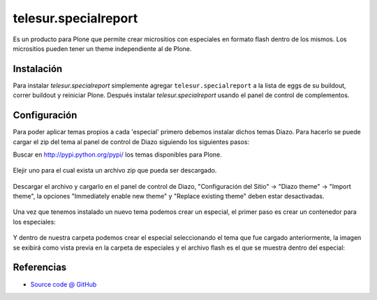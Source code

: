 =====================
telesur.specialreport
=====================

Es un producto para Plone que permite crear micrositios con especiales en formato flash dentro de los mismos. Los micrositios pueden tener un theme independiente al de Plone.

Instalación
===========

Para instalar `telesur.specialreport` simplemente agregar ``telesur.specialreport``
a la lista de eggs de su buildout, correr buildout y reiniciar Plone.
Después instalar `telesur.specialreport` usando el panel de control de complementos.


Configuración
=============

Para poder aplicar temas propios a cada 'especial' primero debemos instalar dichos temas Diazo.
Para hacerlo se puede cargar el zip del tema al panel de control de Diazo siguiendo los siguientes pasos:

Buscar en http://pypi.python.org/pypi/ los temas disponibles para Plone.

.. figure:: https://raw.github.com/teleSUR/telesur.specialreport/master/docs/config1.png
    :align: center
    :height: 405px
    :width: 706px

Elejir uno para el cual exista un archivo zip que pueda ser descargado.

.. figure:: https://raw.github.com/teleSUR/telesur.specialreport/master/docs/config2.png
    :align: center
    :height: 405px
    :width: 706px

Descargar el archivo y cargarlo en el panel de control de Diazo, "Configuración del Sitio" -> "Diazo theme" -> "Import theme", la opciones "Immediately enable new theme" y "Replace existing theme" deben estar desactivadas.

.. figure:: https://raw.github.com/teleSUR/telesur.specialreport/master/docs/config3.png
    :align: center
    :height: 405px
    :width: 706px

Una vez que tenemos instalado un nuevo tema podemos crear un especial, el primer paso es crear un contenedor para los especiales:

.. figure:: https://raw.github.com/teleSUR/telesur.specialreport/master/docs/config4.png
    :align: center
    :height: 405px
    :width: 706px

Y dentro de nuestra carpeta podemos crear el especial seleccionando el tema que fue cargado anteriormente, la imagen se exibirá como vista previa en la carpeta de especiales y el archivo flash es el que se muestra dentro del especial:

.. figure:: https://raw.github.com/teleSUR/telesur.specialreport/master/docs/config5.png
    :align: center
    :height: 405px
    :width: 706px


Referencias
===========

* `Source code @ GitHub <git@github.com:teleSUR/telesur.specialreport.git>`_

